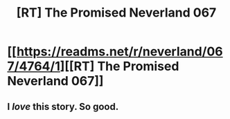 #+TITLE: [RT] The Promised Neverland 067

* [[https://readms.net/r/neverland/067/4764/1][[RT] The Promised Neverland 067]]
:PROPERTIES:
:Author: gbear605
:Score: 24
:DateUnix: 1512802396.0
:DateShort: 2017-Dec-09
:END:

** I /love/ this story. So good.
:PROPERTIES:
:Author: Dwood15
:Score: 3
:DateUnix: 1512877440.0
:DateShort: 2017-Dec-10
:END:
